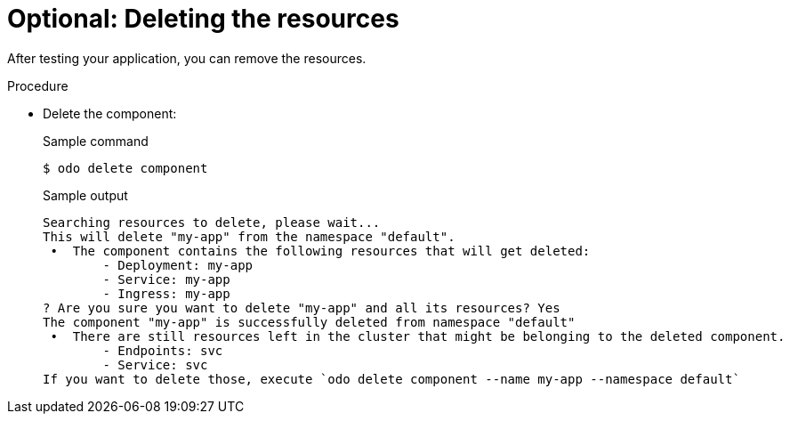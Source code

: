 // Module included in the following assemblies:
//
// * cli_reference/developer_cli_odo/getting-started-with-odo/odo-getting-started-nodejs.adoc
// * cli_reference/developer_cli_odo/getting-started-with-odo/odo-getting-started-dot-net.adoc
// * cli_reference/developer_cli_odo/getting-started-with-odo/odo-getting-started-go.adoc
// * cli_reference/developer_cli_odo/getting-started-with-odo/odo-getting-started-java.adoc

:_content-type: Procedure
[id="odo-getting-started-delete_{context}"]

= Optional: Deleting the resources

After testing your application, you can remove the resources.


.Procedure
* Delete the component:
+
.Sample command
[source, terminal]
----
$ odo delete component
----
+
.Sample output
[source, terminal]
----
Searching resources to delete, please wait...
This will delete "my-app" from the namespace "default".
 •  The component contains the following resources that will get deleted:
        - Deployment: my-app
        - Service: my-app
        - Ingress: my-app
? Are you sure you want to delete "my-app" and all its resources? Yes
The component "my-app" is successfully deleted from namespace "default"
 •  There are still resources left in the cluster that might be belonging to the deleted component.
        - Endpoints: svc
        - Service: svc
If you want to delete those, execute `odo delete component --name my-app --namespace default`
----
